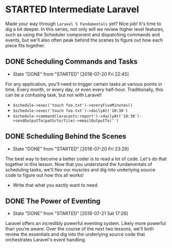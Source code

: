 * STARTED Intermediate Laravel
  Made your way through =Laravel 5 Fundamentals= yet? Nice job! It's time to dig a bit deeper. In this series, not only will we review higher level features, such as using the Scheduler component and dispatching commands and events, but we'll also often peak behind the scenes to figure out how each piece fits together.

** DONE Scheduling Commands and Tasks
   CLOSED: [2018-07-20 Fri 22:45]
   - State "DONE"       from "STARTED"    [2018-07-20 Fri 22:45]
   For any application, you'll need to trigger certain tasks at various points in time. Every month, or every day, or even every half-hour. Traditionally, this can be a confusing task, but not with Laravel!
   - =$schedule->exec('touch foo.txt')->everyFiveMinutes()=
   - =$schedule->exec('touch foo.txt')->dailyAt('10:30')=
   - =$schedule->command(laracasts:report')->dailyAt('10:30')->sendOutputTo(path/to/file)->emailOutputTo('')=

** DONE Scheduling Behind the Scenes
   CLOSED: [2018-07-20 Fri 23:29]
   - State "DONE"       from "STARTED"    [2018-07-20 Fri 23:29]
   The best way to become a better coder is to read a lot of code. Let's do that together in this lesson. Now that you understand the fundamentals of scheduling tasks, we'll flex our muscles and dig into underlying source code to figure out how this all works!
   - Write that what you eactly want to need.

** DONE The Power of Eventing
   CLOSED: [2018-07-21 Sat 17:26]
   - State "DONE"       from "STARTED"    [2018-07-21 Sat 17:26]
   Laravel offers an incredibly powerful eventing system. Likely more powerful than you're aware. Over the course of the next two lessons, we'll both review the essentials and dig into the underlying source code that orchestrates Laravel's event handling.
